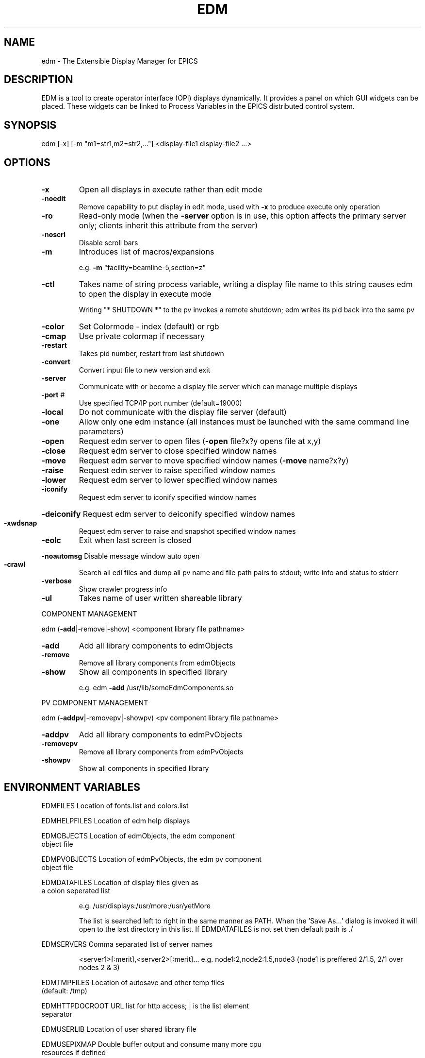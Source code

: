 .TH "EDM" "1" "March 2010" "edm " "User Commands"
.SH "NAME"
edm \- The Extensible Display Manager for EPICS 
.SH "DESCRIPTION"
EDM is a tool to create operator interface (OPI) displays
dynamically.  It provides a panel on which GUI widgets
can be placed.  These widgets can be linked to
Process Variables in the EPICS distributed control system.
.SH "SYNOPSIS"
.PP 
edm [\-x] [\-m "m1=str1,m2=str2,..."] <display\-file1 display\-file2 ...>
.SH "OPTIONS"
.TP 
\fB\-x\fR
Open all displays in execute rather than edit mode
.TP 
\fB\-noedit\fR
Remove capability to put display in edit mode, used
with \fB\-x\fR to produce execute only operation
.TP 
\fB\-ro\fR
Read\-only mode (when the \fB\-server\fR option is in use,
this option affects the primary server only;
clients inherit this attribute from the server)
.TP 
\fB\-noscrl\fR
Disable scroll bars
.TP 
\fB\-m\fR
Introduces list of macros/expansions
.IP 
e.g. \fB\-m\fR "facility=beamline\-5,section=z"
.TP 
\fB\-ctl\fR
Takes name of string process variable, writing
a display file name to this string causes edm
to open the display in execute mode
.IP 
Writing "* SHUTDOWN *" to the pv invokes a remote
shutdown; edm writes its pid back into the same pv
.TP 
\fB\-color\fR
Set Colormode \- index (default) or rgb
.TP 
\fB\-cmap\fR
Use private colormap if necessary
.TP 
\fB\-restart\fR
Takes pid number, restart from last shutdown
.TP 
\fB\-convert\fR
Convert input file to new version and exit
.TP 
\fB\-server\fR
Communicate with or become a
display file server which can
manage multiple displays
.TP 
\fB\-port\fR #
Use specified TCP/IP port number (default=19000)
.TP 
\fB\-local\fR
Do not communicate with the display
file server (default)
.TP 
\fB\-one\fR
Allow only one edm instance (all instances must be launched
with the same command line parameters)
.TP 
\fB\-open\fR
Request edm server to open files (\fB\-open\fR file?x?y opens file at x,y)
.TP 
\fB\-close\fR
Request edm server to close specified window names
.TP 
\fB\-move\fR
Request edm server to move specified window names (\fB\-move\fR name?x?y)
.TP 
\fB\-raise\fR
Request edm server to raise specified window names
.TP 
\fB\-lower\fR
Request edm server to lower specified window names
.TP 
\fB\-iconify\fR
Request edm server to iconify specified window names
.HP
\fB\-deiconify\fR Request edm server to deiconify specified window names
.TP 
\fB\-xwdsnap\fR
Request edm server to raise and snapshot specified window names
.TP 
\fB\-eolc\fR
Exit when last screen is closed
.HP
\fB\-noautomsg\fR Disable message window auto open
.TP 
\fB\-crawl\fR
Search all edl files and dump all pv name and file path pairs
to stdout; write info and status to stderr
.TP 
\fB\-verbose\fR
Show crawler progress info
.TP 
\fB\-ul\fR
Takes name of user written shareable library
.PP 
COMPONENT MANAGEMENT
.PP 
edm (\fB\-add\fR|\-remove|\-show) <component library file pathname>
.TP 
\fB\-add\fR
Add all library components to edmObjects
.TP 
\fB\-remove\fR
Remove all library components from edmObjects
.TP 
\fB\-show\fR
Show all components in specified library
.IP 
e.g. edm \fB\-add\fR /usr/lib/someEdmComponents.so
.PP 
PV COMPONENT MANAGEMENT
.PP 
edm (\fB\-addpv\fR|\-removepv|\-showpv) <pv component library file pathname>
.TP 
\fB\-addpv\fR
Add all library components to edmPvObjects
.TP 
\fB\-removepv\fR
Remove all library components from edmPvObjects
.TP 
\fB\-showpv\fR
Show all components in specified library
.SH "ENVIRONMENT VARIABLES"
.PP 
EDMFILES                Location of fonts.list and colors.list
.PP 
EDMHELPFILES            Location of edm help displays
.PP 
EDMOBJECTS              Location of edmObjects, the edm component
                        object file
.PP 
EDMPVOBJECTS            Location of edmPvObjects, the edm pv component
                        object file
.PP 
EDMDATAFILES            Location of display files given as
                        a colon seperated list
.IP 
e.g. /usr/displays:/usr/more:/usr/yetMore
.IP 
The list is searched left to right in the same manner as PATH.  When the 'Save As...' dialog is invoked it will open to the last directory in this list.  If EDMDATAFILES is not set then default path is ./
.PP 
EDMSERVERS              Comma separated list of server names
.IP 
<server1>[:merit],<server2>[:merit]...
e.g. node1:2,node2:1.5,node3
(node1 is preffered 2/1.5, 2/1 over nodes 2 & 3)
.PP 
EDMTMPFILES             Location of autosave and other temp files
                        (default: /tmp)
.PP 
EDMHTTPDOCROOT          URL list for http access; | is the list element
                        separator
.PP 
EDMUSERLIB              Location of user shared library file
.PP 
EDMUSEPIXMAP            Double buffer output and consume many more cpu
                        resources if defined
.PP 
EDMPRINTDEF             Location of edmPrintDef file
.PP 
EDMCOLORFILE            Location of colors.list
                         (normally given by EDMFILES)
.PP 
EDMFONTFILE             Location of fonts.list
                         (normally given by EDMFILES)
.PP 
EDMFILTERS              See user's manual
.PP 
EDMTMPUMASK             UMASK for temporary files
.PP 
EDMDUMPFILES            Location of dumped data files
.PP 
EDMACTIONS              See user's manual
.PP 
EDMPUTLOGGER            See user's manual
.PP 
EDMMAXVERSIONS          See user's manual
.PP 
EDMCLEAREPICSDEFAULT    For put\-logging, see user's manual
.PP 
EDMCOMMENTS             Name of file containing comments to be inserted
                        in new edl file
.PP 
EDMCOLORMODE            Value is index or rgb \- for editing edm help
                        files
.PP 
EDMPRINTER              Default printer
.PP 
EDMSUPERVISORMODE       See user's manual
.PP 
EDMGENDOC               See user's manual
.PP 
EDMDEBUGMODE            See user's manual
.PP 
EDMDIAGNOSTICMODE       See user's manual
.PP 
EDMXSYNC                See user's manual
.SH "AUTHOR"
.IP 
edm Copyright (C) 1999 John W. Sinclair
.IP 
This program is free software; you can redistribute it and/or modify
it under the terms of the GNU General Public License as published by
the Free Software Foundation; either version 2 of the License, or
(at your option) any later version.
.IP 
This program is distributed in the hope that it will be useful,
but WITHOUT ANY WARRANTY; without even the implied warranty of
MERCHANTABILITY or FITNESS FOR A PARTICULAR PURPOSE.  See the
GNU General Public License for more details.
.IP 
You should have received a copy of the GNU General Public License
along with this program; if not, write to the Free Software
Foundation, Inc., 675 Mass Ave, Cambridge, MA 02139, USA.
